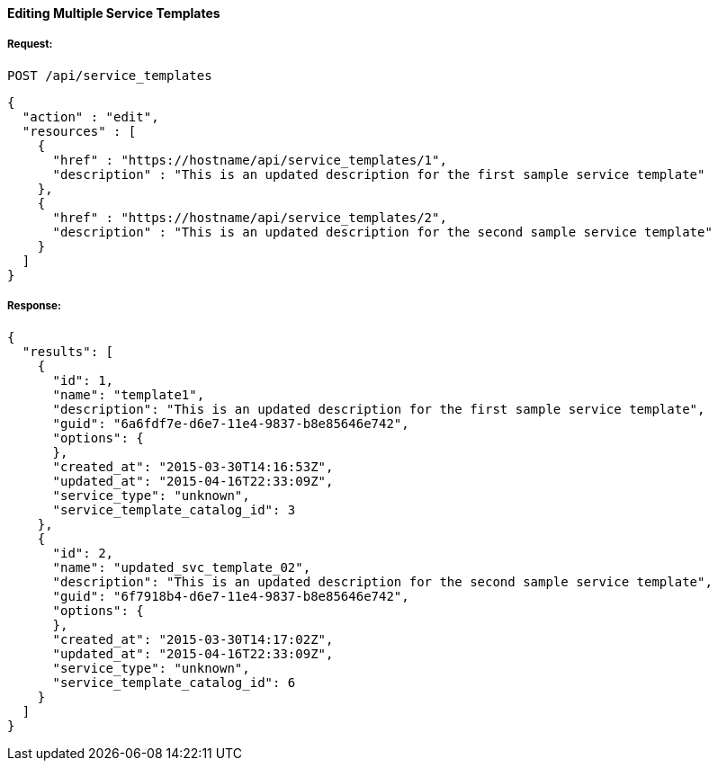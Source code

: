 [[edit-service-templates]]
==== Editing Multiple Service Templates

===== Request:

------
POST /api/service_templates
------

[source,json]
------
{
  "action" : "edit",
  "resources" : [
    {
      "href" : "https://hostname/api/service_templates/1",
      "description" : "This is an updated description for the first sample service template"
    },
    {
      "href" : "https://hostname/api/service_templates/2",
      "description" : "This is an updated description for the second sample service template"
    }
  ]
}
------

===== Response:

[source,json]
----
{
  "results": [
    {
      "id": 1,
      "name": "template1",
      "description": "This is an updated description for the first sample service template",
      "guid": "6a6fdf7e-d6e7-11e4-9837-b8e85646e742",
      "options": {
      },
      "created_at": "2015-03-30T14:16:53Z",
      "updated_at": "2015-04-16T22:33:09Z",
      "service_type": "unknown",
      "service_template_catalog_id": 3
    },
    {
      "id": 2,
      "name": "updated_svc_template_02",
      "description": "This is an updated description for the second sample service template",
      "guid": "6f7918b4-d6e7-11e4-9837-b8e85646e742",
      "options": {
      },
      "created_at": "2015-03-30T14:17:02Z",
      "updated_at": "2015-04-16T22:33:09Z",
      "service_type": "unknown",
      "service_template_catalog_id": 6
    }
  ]
}
----

